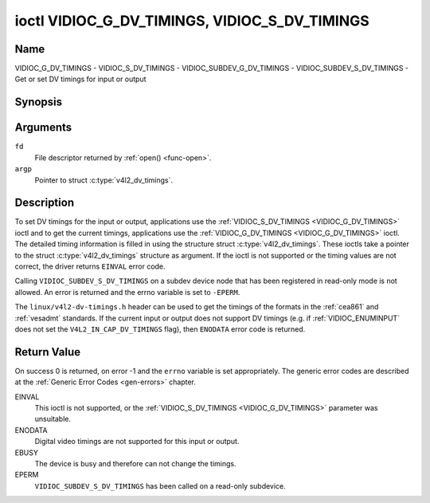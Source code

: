.. Permission is granted to copy, distribute and/or modify this
.. document under the terms of the GNU Free Documentation License,
.. Version 1.1 or any later version published by the Free Software
.. Foundation, with no Invariant Sections, no Front-Cover Texts
.. and no Back-Cover Texts. A copy of the license is included at
.. Documentation/media/uapi/fdl-appendix.rst.
..
.. TODO: replace it to GFDL-1.1-or-later WITH no-invariant-sections

.. _VIDIOC_G_DV_TIMINGS:

**********************************************
ioctl VIDIOC_G_DV_TIMINGS, VIDIOC_S_DV_TIMINGS
**********************************************

Name
====

VIDIOC_G_DV_TIMINGS - VIDIOC_S_DV_TIMINGS - VIDIOC_SUBDEV_G_DV_TIMINGS - VIDIOC_SUBDEV_S_DV_TIMINGS - Get or set DV timings for input or output


Synopsis
========

.. c:function:: int ioctl( int fd, VIDIOC_G_DV_TIMINGS, struct v4l2_dv_timings *argp )
    :name: VIDIOC_G_DV_TIMINGS

.. c:function:: int ioctl( int fd, VIDIOC_S_DV_TIMINGS, struct v4l2_dv_timings *argp )
    :name: VIDIOC_S_DV_TIMINGS

.. c:function:: int ioctl( int fd, VIDIOC_SUBDEV_G_DV_TIMINGS, struct v4l2_dv_timings *argp )
    :name: VIDIOC_SUBDEV_G_DV_TIMINGS

.. c:function:: int ioctl( int fd, VIDIOC_SUBDEV_S_DV_TIMINGS, struct v4l2_dv_timings *argp )
    :name: VIDIOC_SUBDEV_S_DV_TIMINGS


Arguments
=========

``fd``
    File descriptor returned by :ref:`open() <func-open>`.

``argp``
    Pointer to struct :c:type:`v4l2_dv_timings`.


Description
===========

To set DV timings for the input or output, applications use the
:ref:`VIDIOC_S_DV_TIMINGS <VIDIOC_G_DV_TIMINGS>` ioctl and to get the current timings,
applications use the :ref:`VIDIOC_G_DV_TIMINGS <VIDIOC_G_DV_TIMINGS>` ioctl. The detailed timing
information is filled in using the structure struct
:c:type:`v4l2_dv_timings`. These ioctls take a
pointer to the struct :c:type:`v4l2_dv_timings`
structure as argument. If the ioctl is not supported or the timing
values are not correct, the driver returns ``EINVAL`` error code.

Calling ``VIDIOC_SUBDEV_S_DV_TIMINGS`` on a subdev device node that has been
registered in read-only mode is not allowed. An error is returned and the errno
variable is set to ``-EPERM``.

The ``linux/v4l2-dv-timings.h`` header can be used to get the timings of
the formats in the :ref:`cea861` and :ref:`vesadmt` standards. If
the current input or output does not support DV timings (e.g. if
:ref:`VIDIOC_ENUMINPUT` does not set the
``V4L2_IN_CAP_DV_TIMINGS`` flag), then ``ENODATA`` error code is returned.


Return Value
============

On success 0 is returned, on error -1 and the ``errno`` variable is set
appropriately. The generic error codes are described at the
:ref:`Generic Error Codes <gen-errors>` chapter.

EINVAL
    This ioctl is not supported, or the :ref:`VIDIOC_S_DV_TIMINGS <VIDIOC_G_DV_TIMINGS>`
    parameter was unsuitable.

ENODATA
    Digital video timings are not supported for this input or output.

EBUSY
    The device is busy and therefore can not change the timings.

EPERM
    ``VIDIOC_SUBDEV_S_DV_TIMINGS`` has been called on a read-only subdevice.

.. tabularcolumns:: |p{4.4cm}|p{4.4cm}|p{8.7cm}|

.. c:type:: v4l2_bt_timings

.. flat-table:: struct v4l2_bt_timings
    :header-rows:  0
    :stub-columns: 0
    :widths:       1 1 2

    * - __u32
      - ``width``
      - Width of the active video in pixels.
    * - __u32
      - ``height``
      - Height of the active video frame in lines. So for interlaced
	formats the height of the active video in each field is
	``height``/2.
    * - __u32
      - ``interlaced``
      - Progressive (``V4L2_DV_PROGRESSIVE``) or interlaced (``V4L2_DV_INTERLACED``).
    * - __u32
      - ``polarities``
      - This is a bit mask that defines polarities of sync signals. bit 0
	(``V4L2_DV_VSYNC_POS_POL``) is for vertical sync polarity and bit
	1 (``V4L2_DV_HSYNC_POS_POL``) is for horizontal sync polarity. If
	the bit is set (1) it is positive polarity and if is cleared (0),
	it is negative polarity.
    * - __u64
      - ``pixelclock``
      - Pixel clock in Hz. Ex. 74.25MHz->74250000
    * - __u32
      - ``hfrontporch``
      - Horizontal front porch in pixels
    * - __u32
      - ``hsync``
      - Horizontal sync length in pixels
    * - __u32
      - ``hbackporch``
      - Horizontal back porch in pixels
    * - __u32
      - ``vfrontporch``
      - Vertical front porch in lines. For interlaced formats this refers
	to the odd field (aka field 1).
    * - __u32
      - ``vsync``
      - Vertical sync length in lines. For interlaced formats this refers
	to the odd field (aka field 1).
    * - __u32
      - ``vbackporch``
      - Vertical back porch in lines. For interlaced formats this refers
	to the odd field (aka field 1).
    * - __u32
      - ``il_vfrontporch``
      - Vertical front porch in lines for the even field (aka field 2) of
	interlaced field formats. Must be 0 for progressive formats.
    * - __u32
      - ``il_vsync``
      - Vertical sync length in lines for the even field (aka field 2) of
	interlaced field formats. Must be 0 for progressive formats.
    * - __u32
      - ``il_vbackporch``
      - Vertical back porch in lines for the even field (aka field 2) of
	interlaced field formats. Must be 0 for progressive formats.
    * - __u32
      - ``standards``
      - The video standard(s) this format belongs to. This will be filled
	in by the driver. Applications must set this to 0. See
	:ref:`dv-bt-standards` for a list of standards.
    * - __u32
      - ``flags``
      - Several flags giving more information about the format. See
	:ref:`dv-bt-flags` for a description of the flags.
    * - struct :c:type:`v4l2_fract`
      - ``picture_aspect``
      - The picture aspect if the pixels are not square. Only valid if the
        ``V4L2_DV_FL_HAS_PICTURE_ASPECT`` flag is set.
    * - __u8
      - ``cea861_vic``
      - The Video Identification Code according to the CEA-861 standard.
        Only valid if the ``V4L2_DV_FL_HAS_CEA861_VIC`` flag is set.
    * - __u8
      - ``hdmi_vic``
      - The Video Identification Code according to the HDMI standard.
        Only valid if the ``V4L2_DV_FL_HAS_HDMI_VIC`` flag is set.
    * - __u8
      - ``reserved[46]``
      - Reserved for future extensions. Drivers and applications must set
	the array to zero.


.. tabularcolumns:: |p{3.5cm}|p{3.5cm}|p{7.0cm}|p{3.5cm}|

.. c:type:: v4l2_dv_timings

.. flat-table:: struct v4l2_dv_timings
    :header-rows:  0
    :stub-columns: 0
    :widths:       1 1 2 1

    * - __u32
      - ``type``
      -
      - Type of DV timings as listed in :ref:`dv-timing-types`.
    * - union
      -
      -
    * -
      - struct :c:type:`v4l2_bt_timings`
      - ``bt``
      - Timings defined by BT.656/1120 specifications
    * -
      - __u32
      - ``reserved``\ [32]
      -

.. tabularcolumns:: |p{4.4cm}|p{4.4cm}|p{8.7cm}|

.. _dv-timing-types:

.. flat-table:: DV Timing types
    :header-rows:  0
    :stub-columns: 0
    :widths:       1 1 2

    * - Timing type
      - value
      - Description
    * -
      -
      -
    * - ``V4L2_DV_BT_656_1120``
      - 0
      - BT.656/1120 timings

.. tabularcolumns:: |p{4.5cm}|p{12.8cm}|

.. _dv-bt-standards:

.. flat-table:: DV BT Timing standards
    :header-rows:  0
    :stub-columns: 0

    * - Timing standard
      - Description
    * - ``V4L2_DV_BT_STD_CEA861``
      - The timings follow the CEA-861 Digital TV Profile standard
    * - ``V4L2_DV_BT_STD_DMT``
      - The timings follow the VESA Discrete Monitor Timings standard
    * - ``V4L2_DV_BT_STD_CVT``
      - The timings follow the VESA Coordinated Video Timings standard
    * - ``V4L2_DV_BT_STD_GTF``
      - The timings follow the VESA Generalized Timings Formula standard
    * - ``V4L2_DV_BT_STD_SDI``
      - The timings follow the SDI Timings standard.
	There are no horizontal syncs/porches at all in this format.
	Total blanking timings must be set in hsync or vsync fields only.

.. tabularcolumns:: |p{7.0cm}|p{10.5cm}|

.. _dv-bt-flags:

.. flat-table:: DV BT Timing flags
    :header-rows:  0
    :stub-columns: 0

    * - Flag
      - Description
    * - ``V4L2_DV_FL_REDUCED_BLANKING``
      - CVT/GTF specific: the timings use reduced blanking (CVT) or the
	'Secondary GTF' curve (GTF). In both cases the horizontal and/or
	vertical blanking intervals are reduced, allowing a higher
	resolution over the same bandwidth. This is a read-only flag,
	applications must not set this.
    * - ``V4L2_DV_FL_CAN_REDUCE_FPS``
      - CEA-861 specific: set for CEA-861 formats with a framerate that is
	a multiple of six. These formats can be optionally played at 1 /
	1.001 speed to be compatible with 60 Hz based standards such as
	NTSC and PAL-M that use a framerate of 29.97 frames per second. If
	the transmitter can't generate such frequencies, then the flag
	will also be cleared. This is a read-only flag, applications must
	not set this.
    * - ``V4L2_DV_FL_REDUCED_FPS``
      - CEA-861 specific: only valid for video transmitters or video
        receivers that have the ``V4L2_DV_FL_CAN_DETECT_REDUCED_FPS``
	set. This flag is cleared otherwise. It is also only valid for
	formats with the ``V4L2_DV_FL_CAN_REDUCE_FPS`` flag set, for other
	formats the flag will be cleared by the driver.

	If the application sets this flag for a transmitter, then the
	pixelclock used to set up the transmitter is divided by 1.001 to
	make it compatible with NTSC framerates. If the transmitter can't
	generate such frequencies, then the flag will be cleared.

	If a video receiver detects that the format uses a reduced framerate,
	then it will set this flag to signal this to the application.
    * - ``V4L2_DV_FL_HALF_LINE``
      - Specific to interlaced formats: if set, then the vertical
	backporch of field 1 (aka the odd field) is really one half-line
	longer and the vertical backporch of field 2 (aka the even field)
	is really one half-line shorter, so each field has exactly the
	same number of half-lines. Whether half-lines can be detected or
	used depends on the hardware.
    * - ``V4L2_DV_FL_IS_CE_VIDEO``
      - If set, then this is a Consumer Electronics (CE) video format.
	Such formats differ from other formats (commonly called IT
	formats) in that if R'G'B' encoding is used then by default the
	R'G'B' values use limited range (i.e. 16-235) as opposed to full
	range (i.e. 0-255). All formats defined in CEA-861 except for the
	640x480p59.94 format are CE formats.
    * - ``V4L2_DV_FL_FIRST_FIELD_EXTRA_LINE``
      - Some formats like SMPTE-125M have an interlaced signal with a odd
	total height. For these formats, if this flag is set, the first
	field has the extra line. Else, it is the second field.
    * - ``V4L2_DV_FL_HAS_PICTURE_ASPECT``
      - If set, then the picture_aspect field is valid. Otherwise assume that
        the pixels are square, so the picture aspect ratio is the same as the
	width to height ratio.
    * - ``V4L2_DV_FL_HAS_CEA861_VIC``
      - If set, then the cea861_vic field is valid and contains the Video
        Identification Code as per the CEA-861 standard.
    * - ``V4L2_DV_FL_HAS_HDMI_VIC``
      - If set, then the hdmi_vic field is valid and contains the Video
        Identification Code as per the HDMI standard (HDMI Vendor Specific
	InfoFrame).
    * - ``V4L2_DV_FL_CAN_DETECT_REDUCED_FPS``
      - CEA-861 specific: only valid for video receivers, the flag is
        cleared by transmitters.
        If set, then the hardware can detect the difference between
	regular framerates and framerates reduced by 1000/1001. E.g.:
	60 vs 59.94 Hz, 30 vs 29.97 Hz or 24 vs 23.976 Hz.
